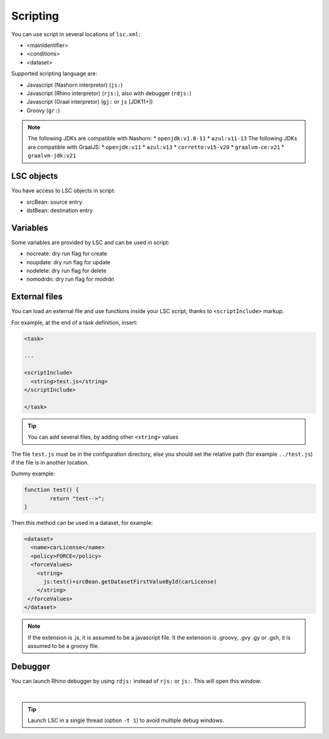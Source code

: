 *********
Scripting
*********

You can use script in several locations of ``lsc.xml``:

* <mainIdentifier>
* <conditions>
* <dataset>

Supported scripting language are:

* Javascript (Nashorn interpretor) (``js:``)
* Javascript (Rhino interpretor) (``rjs:``), also with debugger (``rdjs:``)
* Javascript (Graal interpretor) (``gj:`` or ``js`` [JDK11+])
* Groovy (``gr:``)

.. note::
   The following JDKs are compatible with Nashorn:
   * ``openjdk:v1.8-11``
   * ``azul:v11-13``
   The following JDKs are compatible with GraalJS:
   * ``openjdk:v11``
   * ``azul:v13``
   * ``corretto:v15-v20``
   * ``graalvm-ce:v21``
   * ``graalvm-jdk:v21``

LSC objects
===========

You have access to LSC objects in script:

* srcBean: source entry
* dstBean: destination entry

Variables
=========

Some variables are provided by LSC and can be used in script:

* nocreate: dry run flag for create
* noupdate: dry run flag for update
* nodelete: dry run flag for delete
* nomodrdn: dry run flag for modrdn


External files
==============

You can load an external file and use functions inside your LSC script, thanks to ``<scriptInclude>`` markup.

For example, at the end of a task definition, insert:

.. code-block:: XML

    <task>
    
    ...
    
    <scriptInclude>
      <string>test.js</string>
    </scriptInclude>
    
    </task>

.. tip::

    You can add several files, by adding other ``<string>`` values


The file ``test.js`` must be in the configuration directory, else you should set the relative path (for example ``../test.js``) if the file is in another location.

Dummy example:

.. code-block:: js

    function test() {
            return "test-->";
    }

Then this method can be used in a dataset, for example:

.. code-block:: XML

    <dataset>
      <name>carLicense</name>
      <policy>FORCE</policy>
      <forceValues>
        <string>
          js:test()+srcBean.getDatasetFirstValueById(carLicense)
        </string>
     </forceValues>
    </dataset>


.. note::

    If the extension is .js, it is assumed to be a javascript file.
    It the extension is .groovy, .gvy .gy or .gsh, it is assumed to be a groovy file.

Debugger
========

You can launch Rhino debugger by using ``rdjs:`` instead of ``rjs:`` or ``js:``. This will open this window:

.. image:: images/lsc_js_debugger.png
   :alt: lsc_js_debugger
   :align: center

|

.. tip::

    Launch LSC in a single thread (option ``-t 1``) to avoid multiple debug windows.

